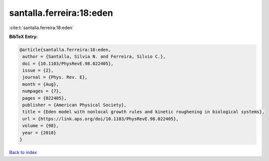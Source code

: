 santalla.ferreira:18:eden
=========================

:cite:t:`santalla.ferreira:18:eden`

**BibTeX Entry:**

.. code-block:: bibtex

   @article{santalla.ferreira:18:eden,
    author = {Santalla, Silvia N. and Ferreira, Silvio C.},
    doi = {10.1103/PhysRevE.98.022405},
    issue = {2},
    journal = {Phys. Rev. E},
    month = {Aug},
    numpages = {7},
    pages = {022405},
    publisher = {American Physical Society},
    title = {Eden model with nonlocal growth rules and kinetic roughening in biological systems},
    url = {https://link.aps.org/doi/10.1103/PhysRevE.98.022405},
    volume = {98},
    year = {2018}
   }

`Back to index <../By-Cite-Keys.rst>`_
